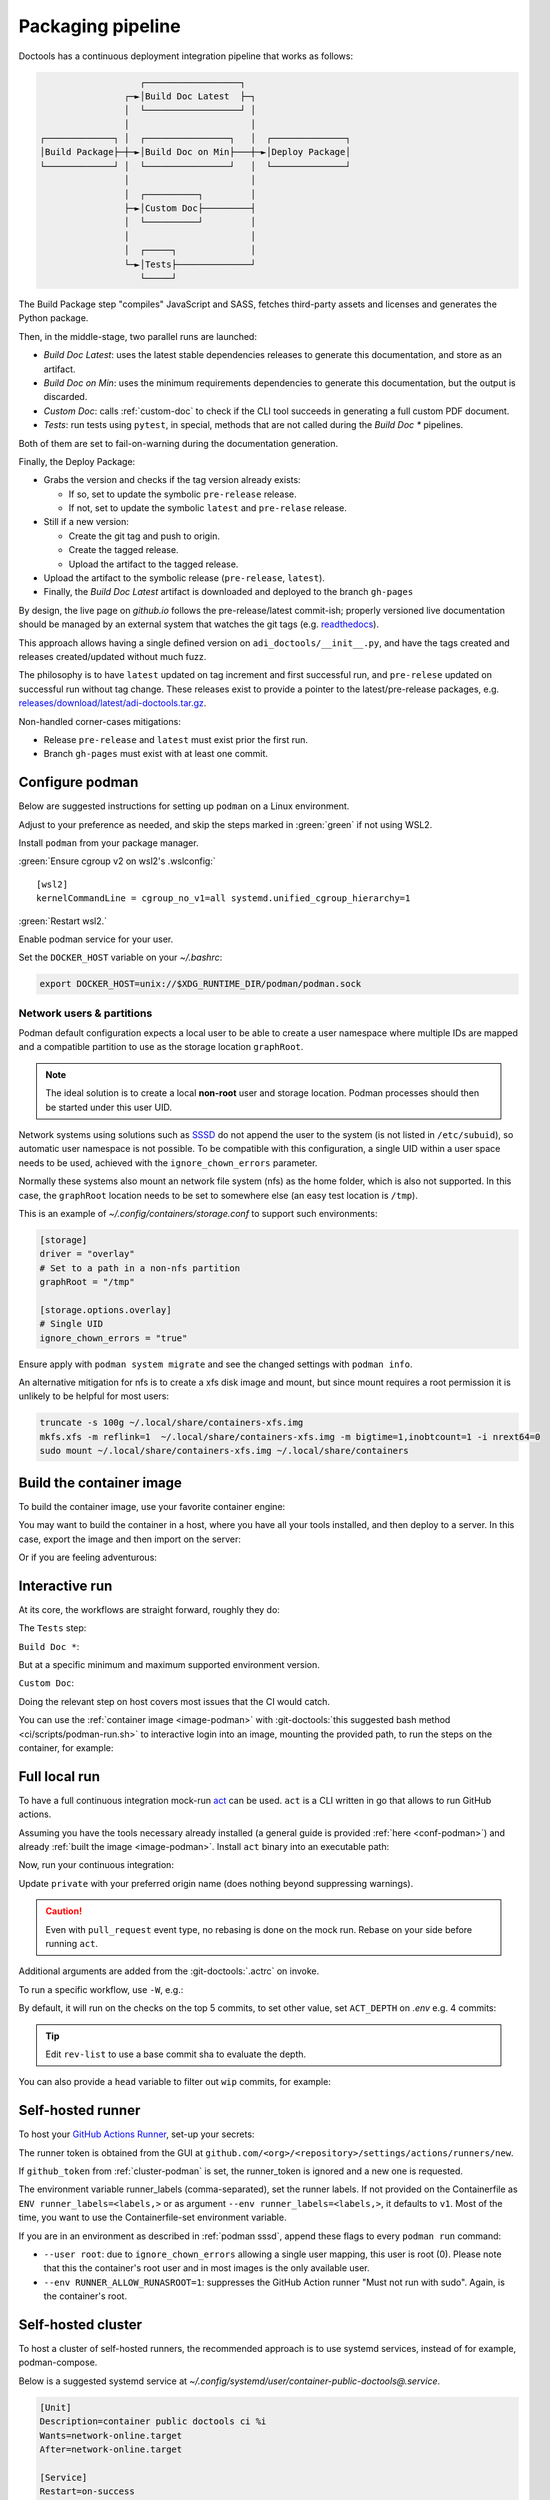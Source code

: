 .. _packaging:

Packaging pipeline
==================

Doctools has a continuous deployment integration pipeline that works as follows:

.. code::

                      ┌──────────────────┐
                   ┌─►│Build Doc Latest  ├─┐
                   │  └──────────────────┘ │
                   │                       │
   ┌─────────────┐ │  ┌────────────────┐   │  ┌──────────────┐
   │Build Package├─┼─►│Build Doc on Min├───┼─►│Deploy Package│
   └─────────────┘ │  └────────────────┘   │  └──────────────┘
                   │                       │
                   │  ┌──────────┐         │
                   ├─►│Custom Doc├─────────┤
                   │  └──────────┘         │
                   │                       │
                   │  ┌─────┐              │
                   └─►│Tests├──────────────┘
                      └─────┘

The Build Package step "compiles" JavaScript and SASS, fetches third-party
assets and licenses and generates the Python package.

Then, in the middle-stage, two parallel runs are launched:

* *Build Doc Latest*: uses the latest stable dependencies releases to
  generate this documentation, and store as an artifact.
* *Build Doc on Min*: uses the minimum requirements dependencies to generate
  this documentation, but the output is discarded.
* *Custom Doc*: calls :ref:`custom-doc` to check if the CLI tool succeeds in
  generating a full custom PDF document.
* *Tests*: run tests using ``pytest``, in special, methods that are not called
  during the *Build Doc \** pipelines.

Both of them are set to fail-on-warning during the documentation generation.

Finally, the Deploy Package:

* Grabs the version and checks if the tag version already exists:

  * If so, set to update the symbolic ``pre-release`` release.
  * If not, set to update the symbolic ``latest`` and ``pre-relase`` release.

* Still if a new version:

  * Create the git tag and push to origin.
  * Create the tagged release.
  * Upload the artifact to the tagged release.

* Upload the artifact to the symbolic release (``pre-release``, ``latest``).

* Finally, the *Build Doc Latest* artifact is downloaded and deployed to the
  branch ``gh-pages``

By design, the live page on *github.io* follows the pre-release/latest commit-ish;
properly versioned live documentation should be managed by an external system
that watches the git tags (e.g.
`readthedocs <https://github.com/readthedocs/readthedocs.org>`_).

This approach allows having a single defined version on ``adi_doctools/__init__.py``,
and have the tags created and releases created/updated without much fuzz.

The philosophy is to have ``latest`` updated on tag increment and first
successful run, and ``pre-relese`` updated on successful run without tag change.
These releases exist to provide a pointer to the latest/pre-release packages, e.g.
`releases/download/latest/adi-doctools.tar.gz <https://github.com/analogdevicesinc/doctools/releases/download/latest/adi-doctools.tar.gz>`_.

Non-handled corner-cases mitigations:

* Release ``pre-release`` and ``latest`` must exist prior the first run.
* Branch ``gh-pages`` must exist with at least one commit.

.. _conf-podman:

Configure podman
----------------

Below are suggested instructions for setting up ``podman`` on a Linux environment.

Adjust to your preference as needed, and skip the steps marked in :green:`green`
if not using WSL2.

Install ``podman`` from your package manager.

:green:`Ensure cgroup v2 on wsl2's .wslconfig:`

::

   [wsl2]
   kernelCommandLine = cgroup_no_v1=all systemd.unified_cgroup_hierarchy=1

:green:`Restart wsl2.`

Enable podman service for your user.

.. shell::

   $systemctl enable --now --user podman.socket
   $systemctl start --user podman.socket

Set the ``DOCKER_HOST`` variable on your *~/.bashrc*:

.. code-block:: bash

   export DOCKER_HOST=unix://$XDG_RUNTIME_DIR/podman/podman.sock

.. _podman sssd:

Network users & partitions
~~~~~~~~~~~~~~~~~~~~~~~~~~

Podman default configuration expects a local user to be able to create a user
namespace where multiple IDs are mapped and a compatible partition to use as
the storage location ``graphRoot``.

.. note::

   The ideal solution is to create a local **non-root** user and storage
   location. Podman processes should then be started under this user UID.

Network systems using solutions such as `SSSD <https://sssd.io/>`__ do not
append the user to the system (is not listed in ``/etc/subuid``), so automatic
user namespace is not possible. To be compatible with this configuration, a
single UID within a user space needs to be used, achieved with the
``ignore_chown_errors`` parameter.

Normally these systems also mount an network file system (nfs) as the home folder,
which is also not supported.
In this case, the ``graphRoot`` location needs to be set to somewhere else
(an easy test location is ``/tmp``).

This is an example of *~/.config/containers/storage.conf* to support such
environments:

.. code:: ini

   [storage]
   driver = "overlay"
   # Set to a path in a non-nfs partition
   graphRoot = "/tmp"

   [storage.options.overlay]
   # Single UID
   ignore_chown_errors = "true"

Ensure apply with ``podman system migrate`` and see the changed settings with
``podman info``.

An alternative mitigation for nfs is to create a xfs disk image and mount, but
since mount requires a root permission it is unlikely to be helpful for most
users:

.. code:: bash

   truncate -s 100g ~/.local/share/containers-xfs.img
   mkfs.xfs -m reflink=1  ~/.local/share/containers-xfs.img -m bigtime=1,inobtcount=1 -i nrext64=0
   sudo mount ~/.local/share/containers-xfs.img ~/.local/share/containers

.. _image-podman:

Build the container image
-------------------------

To build the container image, use your favorite container engine:

.. shell::

   $cd ~/doctools
   $podman build --tag adi/doctools:latest ci

You may want to build the container in a host, where you have all your tools installed,
and then deploy to a server.
In this case, export the image and then import on the server:

.. shell::
   :show-user:
   :user: user
   :group: host

   ~/doctools
   $podman save -o adi-doctools.tar adi/doctools:latest
   $scp adi-doctools.tar server:/tmp/

.. shell::
   :show-user:
   :user: admin
   :group: server

   /tmp
   $podman load -i adi-doctools.tar

Or if you are feeling adventurous:

.. shell::
   :show-user:
   :user: user
   :group: host

   ~/doctools
   $podman save adi/doctools:latest | ssh server "cat - | podman load"

.. _interactive-run:

Interactive run
---------------

At its core, the workflows are straight forward, roughly they do:

The ``Tests`` step:

.. shell::

   $cd tests ; pytest

``Build Doc *``:

.. shell::

   $cd docs ; make html

But at a specific minimum and maximum supported environment version.

``Custom Doc``:

.. shell::

   $mkdir /tmp/test-pdf ; cd $_
   /tmp/test-pdf
   $adoc custom-doc ; adoc custom-doc

Doing the relevant step on host covers most issues that the CI would catch.

You can use the :ref:`container image <image-podman>` with
:git-doctools:`this suggested bash method <ci/scripts/podman-run.sh>`
to interactive login into an image, mounting the provided path, to run the steps
on the container, for example:

.. shell::

   ~/doctools
   $pdr adi/doctools:latest .
   $python3.13 -m venv venv
   $source venv/bin/activate ; \
   $    pip3.13 install -e . ; \
   $    pip3.13 install pytest
   $cd tests ; pytest
   $exit

.. _act:

Full local run
--------------

To have a full continuous integration mock-run `act <https://github.com/nektos/act/>`__
can be used.
``act`` is a CLI written in go that allows to run GitHub actions.

Assuming you have the tools necessary already installed (a general guide
is provided :ref:`here <conf-podman>`) and already :ref:`built the image <image-podman>`.
Install ``act`` binary into an executable path:

.. shell::

   $cd ~/.local
   $curl --proto '=https' --tlsv1.2 -sSf \
   $    https://raw.githubusercontent.com/nektos/act/master/install.sh | \
   $    sudo bash
   $act --version
    act version 0.2.74

Now, run your continuous integration:

.. shell::

   ~/doctools
   $act --remote-name private
    INFO[0000] Using docker host 'unix:///run/user/1000//podman/podman.sock',
               and daemon socket 'unix:///run/user/1000//podman/podman.sock'
    INFO[0000] Start server on http://10.44.3.54:34567
    [build/build-doc.yml/build] ⭐ Run Set up job
    [...]

Update ``private`` with your preferred origin name (does nothing beyond suppressing warnings).

.. caution::

   Even with ``pull_request`` event type, no rebasing is done on the mock run.
   Rebase on your side before running ``act``.

Additional arguments are added from the :git-doctools:`.actrc` on invoke.

To run a specific workflow, use ``-W``, e.g.:

.. shell::

   ~/doctools
   $act --remote-name public \
   $    -W .github/workflows/build-doc.yml

By default, it will run on the checks on the top 5 commits, to set other value,
set ``ACT_DEPTH`` on *.env*
e.g. 4 commits:

.. shell::

   $echo ACT_DEPTH=$(git rev-list --count @~4..@) > .env
   $act pull_request --remote-name public

.. tip::

   Edit ``rev-list`` to use a base commit sha to evaluate the depth.

You can also provide a ``head`` variable to filter out ``wip`` commits, for example:

.. shell::

   $head=$(git rev-parse @~5)
   $echo ACT_HEAD=$head > .env
   $echo ACT_DEPTH=$(git rev-list --count $head~5..$head) >> .env
   $act pull_request --remote-name public

.. _podman-run:

Self-hosted runner
------------------

To host your `GitHub Actions Runner <https://github.com/actions/runner>`__,
set-up your secrets:

.. shell::

   # e.g. analogdevicesinc/doctools
   $printf ORG_REPOSITORY | podman secret create public_doctools_org_repository -
   # e.g. MyVerYSecRunnerToken
   $printf RUNNER_TOKEN | podman secret create public_doctools_runner_token -

The runner token is obtained from the GUI at ``github.com/<org>/<repository>/settings/actions/runners/new``.

If ``github_token`` from :ref:`cluster-podman` is set, the runner_token
is ignored and a new one is requested.

.. shell::

   ~/doctools
   $podman run \
   $    --secret public_doctools_org_repository,type=env,target=org_repository \
   $    --secret public_doctools_runner_token,type=env,target=runner_token \
   $    --env runner_labels=v1,big_cpu \
   $    adi/doctools:latest

The environment variable runner_labels (comma-separated), set the runner labels.
If not provided on the Containerfile as ``ENV runner_labels=<labels,>`` or as argument
``--env runner_labels=<labels,>``, it defaults to ``v1``.
Most of the time, you want to use the Containerfile-set environment variable.

If you are in an environment as described in :ref:`podman sssd`, append these flags
to every ``podman run`` command:

* ``--user root``: due to ``ignore_chown_errors`` allowing a single user mapping,
  this user is root (0). Please note that this the container's root user and in
  most images is the only available user.
* ``--env RUNNER_ALLOW_RUNASROOT=1``: suppresses the GitHub Action runner "Must
  not run with sudo". Again, is the container's root.

.. _cluster-podman:

Self-hosted cluster
-------------------

To host a cluster of self-hosted runners, the recommended approach is to use
systemd services, instead of for example, podman-compose.

Below is a suggested systemd service at *~/.config/systemd/user/container-public-doctools@.service*.

.. code:: systemd

   [Unit]
   Description=container public doctools ci %i
   Wants=network-online.target
   After=network-online.target

   [Service]
   Restart=on-success
   ExecStart=/usr/bin/podman run \
             --env name_label=%H-%i \
             --secret public_doctools_org_repository,type=env,target=org_repository \
             --secret public_doctools_runner_token,type=env,target=runner_token \
             --conmon-pidfile %t/%n-pid --cidfile %t/%n-cid \
             --label "io.containers.autoupdate=local" \
             --name=public_doctools_%i \
             --memory-swap=20g \
             --memory=16g \
             --cpus=4 \
             -d adi/doctools:latest top
   ExecStop=/usr/bin/sh -c "/usr/bin/podman stop -t 300 $(cat %t/%n-cid) && /usr/bin/podman rm $(cat %t/%n-cid)"
   ExecStopPost=/usr/bin/rm -f %t/%n-pid %t/%n-cid
   TimeoutStopSec=600
   Type=forking
   PIDFile=%t/%n-pid

   [Install]
   WantedBy=multi-user.target

.. collapsible:: Docker alternative (discouraged)

   .. code:: systemd

      [Unit]
      Description=container public doctools ci %i
      Wants=network-online.target
      After=gpg-passphrase.service

      [Service]
      Restart=on-success
      ExecStart=/bin/sh -c "/usr/bin/docker run \
                --env name_label=%H-%i \
                --env org_repository=$(gpg --quiet --batch --decrypt /run/secrets/public_doctools_org_repository.gpg) \
                --env runner_token=$(gpg --quiet --batch --decrypt /run/secrets/public_runner_token.gpg) \
                --cidfile %t/%n-cid \
                --label "io.containers.autoupdate=local" \
                --name=public_doctools_%i \
                --memory-swap=20g \
                --memory=16g \
                --cpus=4 \
                --log-driver=journald \
                -d localhost/adi/doctools:latest top"
      RemainAfterExit=yes
      ExecStop=/usr/bin/sh -c "/usr/bin/docker stop -t 300 $(cat %t/%n-cid) && /usr/bin/docker rm $(cat %t/%n-cid)"
      ExecStopPost=/bin/rm %t/%n-cid
      TimeoutStopSec=600
      Type=forking

      [Install]
      WantedBy=multi-user.target

Remember to ``systemctl --user daemon-reload`` after modifying.
With `autoupdate <https://docs.podman.io/en/latest/markdown/podman-auto-update.1.html>`__,
if the image digest of the container and local storage differ,
the local image is considered to be newer and the systemd unit gets restarted.

Instead of passing runner_token, you can also pass a github_token to generate
the runner_token on demand.
Using the github_token is the recommended approach because during clean-up the original
runner_token may have expired already.
Alternatively, you can mount a FIFO to ``/var/run/secrets/runner_token`` to
generate a token just in time, without ever passing the github_token to the
container (scripts not provided).

Tune the limit flags for your needs.
The ``--cpus`` flag requires a kernel with ``CONFIG_CFS_BANDWIDTH`` enabled.
You can check with ``zgrep CONFIG_CFS_BANDWIDTH= /proc/config.gz``.

.. shell::

   # e.g. MyVerYSecRetToken
   $printf GITHUB_TOKEN | podman secret create public_doctools_github_token -

Alternatively, you can also mount the ``runner_token`` into
``/run/secrets/runner_token`` and have it read when necessary.
However, please note, just like the GitHub Actions generated ``GITHUB_TOKEN``,
the path ``/run/secrets/runner_token`` can be read by workflows,
while the previous option is removed from the environment prior executing
the GitHub Actions runtime.

The order of precedence for authentication token is:

#. ``github_token``: environment variable.
#. ``runner_token``: plain text at */run/secrets/runner_token*.
#. ``runner_token``: environment variable.

Please understand the security implications and ensure the token secrecy,
by for example, require manual approval for running workflows PRs from
third party sources and don't relax ``runner`` user permissions.

The required GitHub Fine-Grained token permission should be set as follows:

For `repository runner <https://docs.github.com/en/rest/actions/self-hosted-runners?apiVersion=2022-11-28#create-a-registration-token-for-a-repository--fine-grained-access-tokens>`_:

* ``administration:write``: "Administration" repository permissions (write).

For `org runner <https://docs.github.com/en/rest/actions/self-hosted-runners?apiVersion=2022-11-28#create-a-registration-token-for-an-organization>`__:

* ``organization_self_hosted_runners:write``: "Self-hosted runners" organization permissions (write).
* The user needs to be a org-level admin.

Then update the systemd service.

Enable and start the service

.. code:: shell

   systemctl --user enable podman-public-doctools@0.service
   systemctl --user start podman-public-doctools@0.service

.. attention::

   User services are terminated on logout, unless you define
   ``loginctl enable-linger <your-user>`` first.

